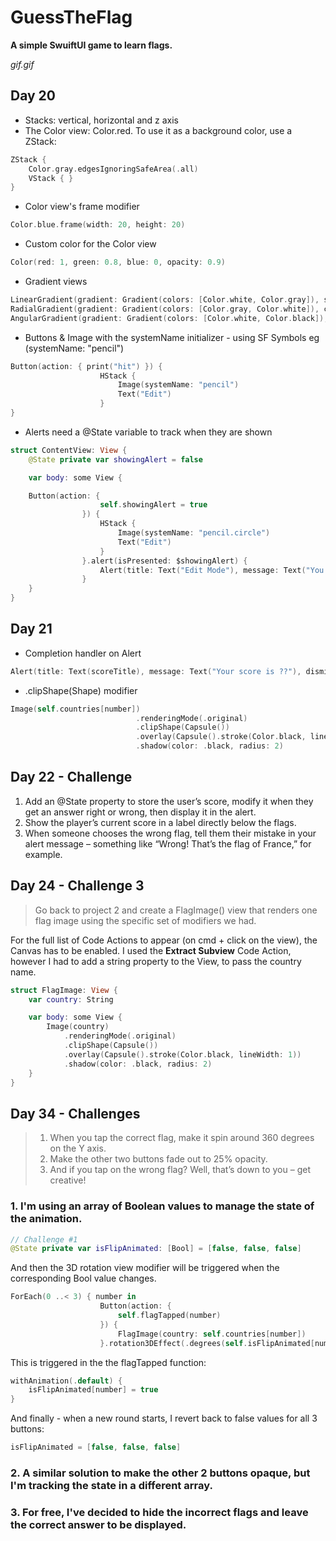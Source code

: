 * GuessTheFlag
*A simple SwuiftUI game to learn flags.*

[[gif.gif]]

** Day 20
 - Stacks: vertical, horizontal and z axis
 - The Color view: Color.red. To use it as a background color, use a ZStack:
#+BEGIN_SRC Swift
ZStack {
    Color.gray.edgesIgnoringSafeArea(.all)
    VStack { }
}
#+END_SRC
 - Color view's frame modifier
#+BEGIN_SRC Swift
Color.blue.frame(width: 20, height: 20)
#+END_SRC
 - Custom color for the Color view
#+BEGIN_SRC Swift
Color(red: 1, green: 0.8, blue: 0, opacity: 0.9)
#+END_SRC
 - Gradient views 
#+BEGIN_SRC Swift
LinearGradient(gradient: Gradient(colors: [Color.white, Color.gray]), startPoint: .top, endPoint: .bottom)
RadialGradient(gradient: Gradient(colors: [Color.gray, Color.white]), center: .top, startRadius: 20, endRadius: 400).edgesIgnoringSafeArea(.all)
AngularGradient(gradient: Gradient(colors: [Color.white, Color.black]), center: .topTrailing).edgesIgnoringSafeArea(.all)
#+END_SRC
 - Buttons & Image with the systemName initializer - using SF Symbols eg (systemName: "pencil") 
#+BEGIN_SRC Swift
Button(action: { print("hit") }) {
                    HStack {
                        Image(systemName: "pencil")
                        Text("Edit")
                    }
}
#+END_SRC
 - Alerts need a @State variable to track when they are shown
#+BEGIN_SRC Swift
struct ContentView: View {
    @State private var showingAlert = false
    
    var body: some View {

    Button(action: {
                    self.showingAlert = true
                }) {
                    HStack {
                        Image(systemName: "pencil.circle")
                        Text("Edit")
                    }
                }.alert(isPresented: $showingAlert) {
                    Alert(title: Text("Edit Mode"), message: Text("You have entered edit mode."), dismissButton: .default(Text("OK")))
                }
    }
}
#+END_SRC
** Day 21
 - Completion handler on Alert
#+BEGIN_SRC Swift
Alert(title: Text(scoreTitle), message: Text("Your score is ??"), dismissButton: .default(Text("Continue")) { self.askQuestion() })
#+END_SRC
 - .clipShape(Shape) modifier
#+BEGIN_SRC Swift
Image(self.countries[number])
                            .renderingMode(.original)
                            .clipShape(Capsule())
                            .overlay(Capsule().stroke(Color.black, lineWidth: 1))
                            .shadow(color: .black, radius: 2)
#+END_SRC
** Day 22 - Challenge
1. Add an @State property to store the user’s score, modify it when they get an answer right or wrong, then display it in the alert.
2. Show the player’s current score in a label directly below the flags.
3. When someone chooses the wrong flag, tell them their mistake in your alert message – something like “Wrong! That’s the flag of France,” for example.
** Day 24 - Challenge 3
#+BEGIN_QUOTE
Go back to project 2 and create a FlagImage() view that renders one flag image using the specific set of modifiers we had.
#+END_QUOTE
For the full list of Code Actions to appear (on cmd + click on the view), the Canvas has to be enabled.
I used the *Extract Subview* Code Action, however I had to add a string property to the View, to pass the country name.
#+BEGIN_SRC Swift
struct FlagImage: View {
    var country: String
    
    var body: some View {
        Image(country)
            .renderingMode(.original)
            .clipShape(Capsule())
            .overlay(Capsule().stroke(Color.black, lineWidth: 1))
            .shadow(color: .black, radius: 2)
    }
}
#+END_SRC
** Day 34 - Challenges
#+BEGIN_QUOTE
1. When you tap the correct flag, make it spin around 360 degrees on the Y axis.
2. Make the other two buttons fade out to 25% opacity.
3. And if you tap on the wrong flag? Well, that’s down to you – get creative!
#+END_QUOTE

*** 1. I'm using an array of Boolean values to manage the state of the animation.
#+BEGIN_SRC Swift
// Challenge #1
@State private var isFlipAnimated: [Bool] = [false, false, false]
#+END_SRC

And then the 3D rotation view modifier will be triggered when the corresponding Bool value changes.

#+BEGIN_SRC Swift
ForEach(0 ..< 3) { number in
                    Button(action: {
                        self.flagTapped(number)
                    }) {
                        FlagImage(country: self.countries[number])
                    }.rotation3DEffect(.degrees(self.isFlipAnimated[number] ? 360 : 0), axis: (x: 0, y: 1, z: 0))
#+END_SRC

This is triggered in the the flagTapped function: 

#+BEGIN_SRC Swift
withAnimation(.default) {
    isFlipAnimated[number] = true
}
#+END_SRC

And finally - when a new round starts, I revert back to false values for all 3 buttons:

#+BEGIN_SRC Swift
isFlipAnimated = [false, false, false]
#+END_SRC

*** 2. A similar solution to make the other 2 buttons opaque, but I'm tracking the state in a different array.
*** 3. For free, I've decided to hide the incorrect flags and leave the correct answer to be displayed.
   
